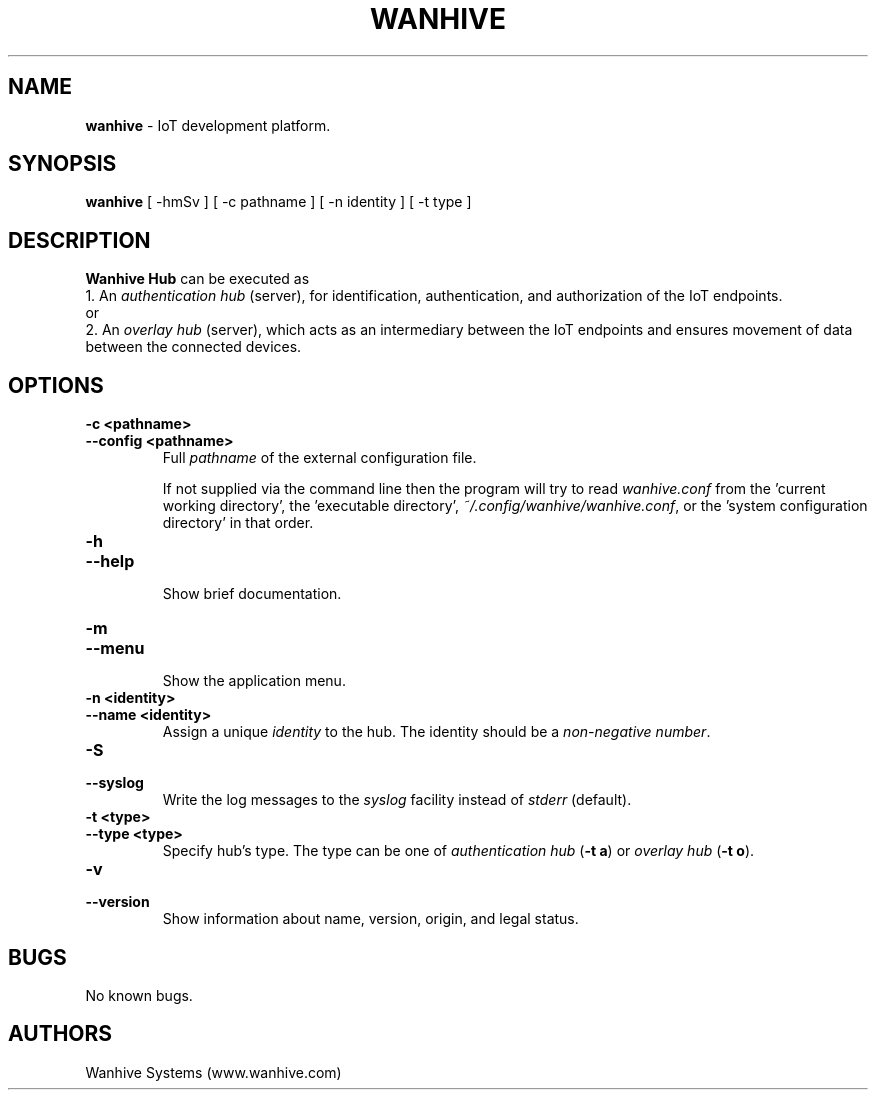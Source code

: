 .TH WANHIVE 1 2022-09-02 "Wanhive Hub" "Wanhive Hub documentation"
.SH NAME
\fBwanhive\fR \-   IoT development platform.
.SH SYNOPSIS
.B wanhive
[ \-hmSv ] [ \-c pathname ] [ \-n identity ] [ \-t type ]
.SH DESCRIPTION
.B  Wanhive Hub
can be executed as
.br
1. An \fIauthentication hub\fR (server), for identification, authentication, and authorization of the IoT endpoints.
.br
or
.br
2. An \fIoverlay hub\fR (server), which acts as an intermediary between the IoT endpoints and ensures movement of data between the connected devices.
.SH OPTIONS
.TP
.B \-c <pathname>
.TQ
.B \-\-config <pathname>
.br
Full \fIpathname\fR of the external configuration file.

If not supplied via the command line then the program will try to read 
\fIwanhive.conf\fR from the 'current working directory', the 'executable directory', 
\fI~/.config/wanhive/wanhive.conf\fR, or the 'system configuration directory' in that order.
.TP
.B \-h
.TQ
.B \-\-help
.br
Show brief documentation.
.TP
.B \-m
.TQ
.B \-\-menu
.br
Show the application menu.
.TP
.B \-n <identity>
.TQ
.B \-\-name <identity>
.br
Assign a unique \fIidentity\fR to the hub. The identity should be a \fInon\-negative number\fR.
.TP
.B \-S
.TQ
.B \-\-syslog
.br
Write the log messages to the \fIsyslog\fR facility instead of \fIstderr\fR (default).
.TP
.B \-t <type>
.TQ
.B \-\-type <type>
.br
Specify hub's type. The type can be one of \fIauthentication hub\fR (\fB\-t a\fR) or \fIoverlay hub\fR (\fB\-t o\fR).
.TP
.B \-v
.TQ
.B \-\-version
.br
Show information about name, version, origin, and legal status.
.SH BUGS
No known bugs.
.SH AUTHORS
Wanhive Systems (www.wanhive.com)
